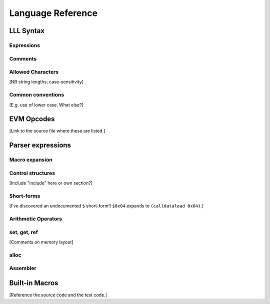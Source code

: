 .. index:: ! reference

******************
Language Reference
******************

.. index:: ! reference;syntax

LLL Syntax
==========


.. index:: ! reference;syntax;expressions

Expressions
-----------


.. index:: ! reference;syntax;comments

Comments
--------


.. index:: ! reference;syntax;characters

Allowed Characters
------------------

[NB string lengths; case-sensitivity]



Common conventions
------------------

[E.g. use of lower case. What else?]


.. index:: ! reference;evm

EVM Opcodes
===========

[Link to the source file where these are listed.]

.. index:: ! reference;parser

Parser expressions
==================

.. index:: ! reference;parser;macro

Macro expansion
---------------



.. index:: ! reference;parser;control

Control structures
------------------

[Include "include" here or own section?]



.. index:: ! reference;parser;shortform

Short-forms
-----------

[I've discovered an undocumented ``$`` short-form!!  ``$0x04`` expands to
``(calldataload 0x04)``.]



.. index:: ! reference;parser;arithmetic

Arithmetic Operators
--------------------



.. index:: ! reference;parser;setgetref

set, get, ref
-------------

[Comments on memory layout]


.. index:: ! reference;parser;alloc

alloc
-----



.. index:: ! reference;parser;assembler

Assembler
---------



.. index:: ! reference;macros

Built-in Macros
===============

[Reference the source code and the test code.]
